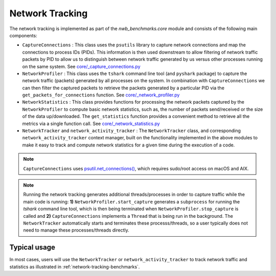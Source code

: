 .. _network-tracking:

Network Tracking
----------------

The network tracking is implemented as part of the `nwb_benchmarks.core` module and consists of the following main components:

* ``CaptureConnections`` : This class uses the ``psutils`` library to capture network connections and map the connections to process IDs (PIDs). This information is then used downstream to allow filtering of network traffic packets by PID to allow us to distinguish between network traffic generated by us versus other processes running on the same system. See `core/_capture_connections.py <https://github.com/NeurodataWithoutBorders/nwb_benchmarks/blob/main/src/nwb_benchmarks/core/_capture_connections.py>`_
* ``NetworkProfiler`` : This class uses the ``tshark`` command line tool (and ``pyshark`` package) to capture the network traffic (packets) generated by all processes on the system. In combination with ``CaptureConnections`` we can then filter the captured packets to retrieve the packets generated by a particular PID via the ``get_packets_for_connections`` function. See `core/_network_profiler.py <https://github.com/NeurodataWithoutBorders/nwb_benchmarks/blob/main/src/nwb_benchmarks/core/_network_profiler.py>`_
* ``NetworkStatistics`` : This class provides functions for processing the network packets captured by the ``NetworkProfiler`` to compute basic network statistics, such as, the number of packets send/received or the size of the data up/downloaded. The ``get_statistics`` function provides a convenient method to retrieve all the metrics via a single function call. See `core/_network_statistics.py <https://github.com/NeurodataWithoutBorders/nwb_benchmarks/blob/main/src/nwb_benchmarks/core/_network_statistics.py>`_
* ``NetworkTracker`` and ``network_activity_tracker`` : The ``NetworkTracker`` class, and corresponding ``network_activity_tracker`` context manager, built on the functionality implemented in the above modules to make it easy to track and compute network statistics for a given time during the execution of a code.

.. note::

    ``CaptureConnections`` uses `psutil.net_connections() <https://psutil.readthedocs.io/en/latest/#psutil.net_connections>`_, which requires sudo/root access on  macOS and AIX.

.. note::

    Running the network tracking generates additional threads/processes in order to capture traffic while the main code is running: **1)** ``NetworkProfiler.start_capture`` generates a ``subprocess`` for running the `tshark` command line tool, which is then being terminated when ``NetworkProfiler.stop_capture`` is called and **2)** ``CaptureConnections`` implements a ``Thread`` that is being run in the background. The ``NetworkTracker`` automatically starts and terminates these processs/threads, so a user typically does not need to manage these processes/threads directly.

Typical usage
^^^^^^^^^^^^^

In most cases, users will use the  ``NetworkTracker`` or ``network_activity_tracker`` to track network traffic and statistics as illustrated in :ref:`network-tracking-benchmarks`.
